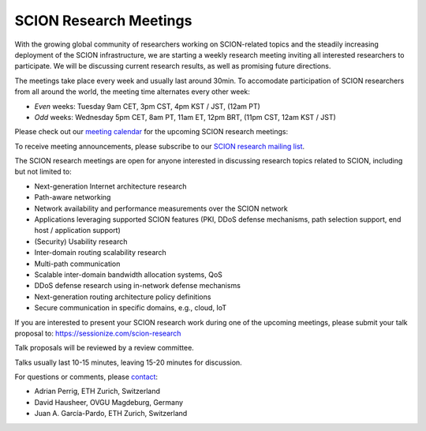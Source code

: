 SCION Research Meetings
=======================================

With the growing global community of researchers working on SCION-related topics and the steadily increasing deployment of the SCION infrastructure, we are starting a weekly research meeting inviting all interested researchers to participate. We will be discussing current research results, as well as promising future directions.

The meetings take place every week and usually last around 30min. To accomodate participation of SCION researchers from all around the world, the meeting time alternates every other week:

- *Even* weeks: Tuesday 9am CET, 3pm CST, 4pm KST / JST, (12am PT) 
- *Odd* weeks: Wednesday 5pm CET, 8am PT, 11am ET, 12pm BRT, (11pm CST, 12am KST / JST)

Please check out our `meeting calendar <https://calendar.google.com/calendar/embed?height=400&wkst=1&ctz=Europe%2FZurich&bgcolor=%23ffffff&mode=AGENDA&showTitle=0&showNav=0&showDate=0&showPrint=0&showTabs=0&showCalendars=0&src=OTM5YTE5ODZmMjA1M2YyNWYxYjRiNDdjMTRiNjlmMzAxMzdiODU0OTYzN2M1YTgwNmZlZTgxNmJlNjg1MzVlYUBncm91cC5jYWxlbmRhci5nb29nbGUuY29t&color=%23F6BF26>`_ for the upcoming SCION research meetings:

.. raw:: html
   
   <iframe src="https://calendar.google.com/calendar/embed?height=400&wkst=1&ctz=Europe%2FZurich&bgcolor=%23ffffff&mode=AGENDA&showTitle=0&showNav=0&showDate=0&showPrint=0&showTabs=0&showCalendars=0&src=OTM5YTE5ODZmMjA1M2YyNWYxYjRiNDdjMTRiNjlmMzAxMzdiODU0OTYzN2M1YTgwNmZlZTgxNmJlNjg1MzVlYUBncm91cC5jYWxlbmRhci5nb29nbGUuY29t&color=%23F6BF26" style="border:solid 1px #777" width="700" height="400" frameborder="0" scrolling="no"></iframe>


To receive meeting announcements, please subscribe to our `SCION research mailing list <https://lists.inf.ethz.ch/mailman/listinfo/scion-research>`_.

The SCION research meetings are open for anyone interested in discussing research topics related to SCION, including but not limited to:

- Next-generation Internet architecture research
- Path-aware networking
- Network availability and performance measurements over the SCION network
- Applications leveraging supported SCION features (PKI, DDoS defense mechanisms, path selection support, end host / application support)
- (Security) Usability research
- Inter-domain routing scalability research
- Multi-path communication
- Scalable inter-domain bandwidth allocation systems, QoS
- DDoS defense research using in-network defense mechanisms
- Next-generation routing architecture policy definitions
- Secure communication in specific domains, e.g., cloud, IoT

If you are interested to present your SCION research work during one of the upcoming meetings, please submit your talk proposal to: https://sessionize.com/scion-research

Talk proposals will be reviewed by a review committee.

Talks usually last 10-15 minutes, leaving 15-20 minutes for discussion.

For questions or comments, please `contact <mailto:aperrig@inf.ethz.ch,hausheer@ovgu.de,juan.garcia@inf.ethz.ch?subject=SCION%20Research%20Meeting>`_:

- Adrian Perrig, ETH Zurich, Switzerland
- David Hausheer, OVGU Magdeburg, Germany
- Juan A. García-Pardo, ETH Zurich, Switzerland
